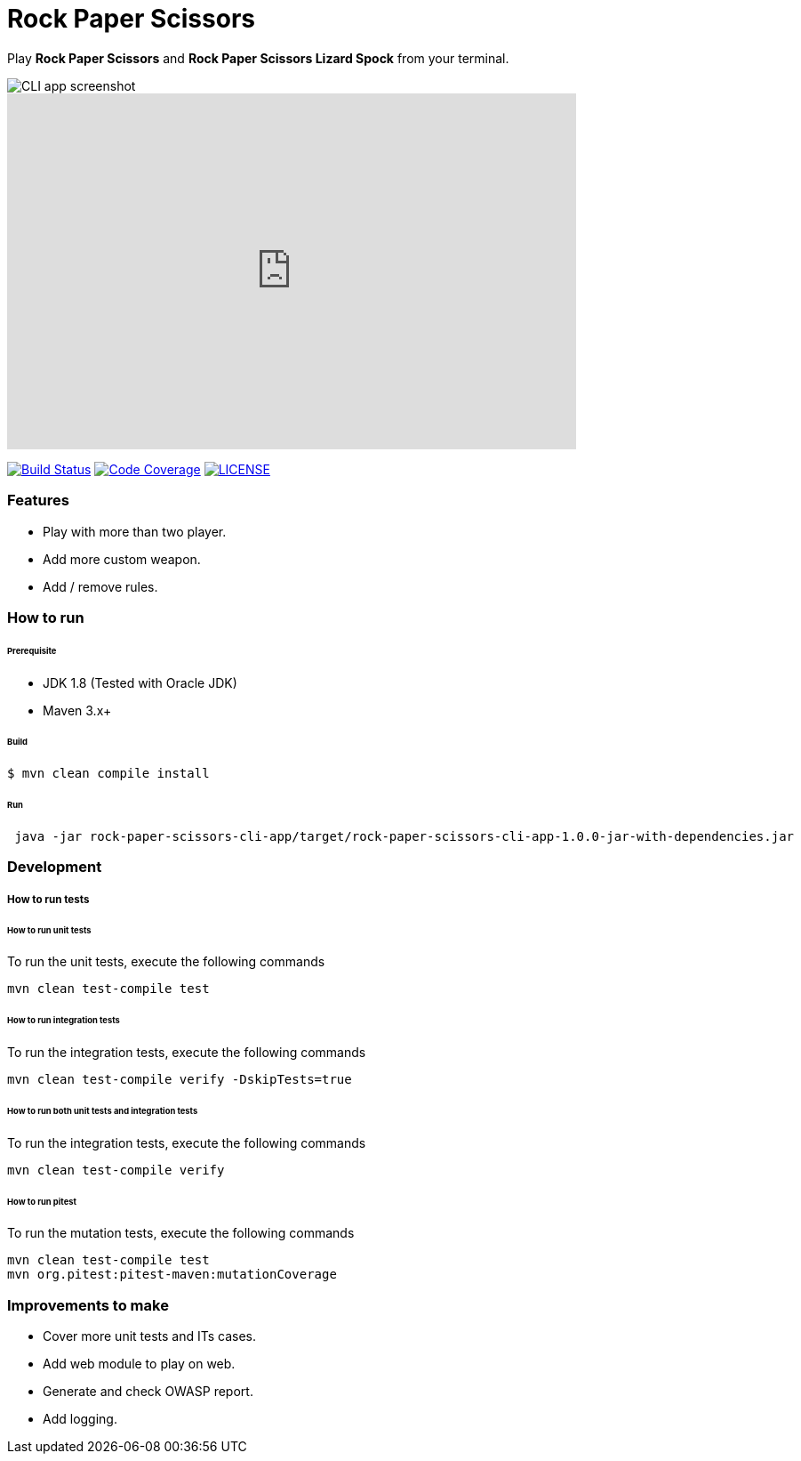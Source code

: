 # Rock Paper Scissors

Play **Rock Paper Scissors** and **Rock Paper Scissors Lizard Spock** from your terminal.

image::docs/images/cli-app-screenshot.png[CLI app screenshot]

video::iSHPVCBsnLw[youtube, width=640, height=400, start=25, end=140]

image:https://travis-ci.org/mmahmoodictbd/rock-paper-scissors.svg?branch=master["Build Status", link="https://travis-ci.org/mmahmoodictbd/rock-paper-scissors"]
image:https://codecov.io/gh/mmahmoodictbd/rock-paper-scissors/branch/master/graph/badge.svg["Code Coverage", link="https://codecov.io/gh/mmahmoodictbd/rock-paper-scissors"]
image:https://img.shields.io/badge/license-MIT-green.svg["LICENSE", link="https://github
.com/mmahmoodictbd/rock-paper-scissors/blob/master/LICENSE"]


### Features
- Play with more than two player.
- Add more custom weapon.
- Add / remove rules.

### How to run

###### Prerequisite 
- JDK 1.8 (Tested with Oracle JDK)
- Maven 3.x+

###### Build
```
$ mvn clean compile install
```

###### Run
```
 java -jar rock-paper-scissors-cli-app/target/rock-paper-scissors-cli-app-1.0.0-jar-with-dependencies.jar

```

### Development
##### How to run tests

###### How to run unit tests
To run the unit tests, execute the following commands
```
mvn clean test-compile test
```

###### How to run integration tests
To run the integration tests, execute the following commands
```
mvn clean test-compile verify -DskipTests=true
```

###### How to run both unit tests and integration tests
To run the integration tests, execute the following commands
```
mvn clean test-compile verify
```

###### How to run pitest
To run the mutation tests, execute the following commands
```
mvn clean test-compile test
mvn org.pitest:pitest-maven:mutationCoverage
```

### Improvements to make
- Cover more unit tests and ITs cases.
- Add web module to play on web.
- Generate and check OWASP report.
- Add logging.
